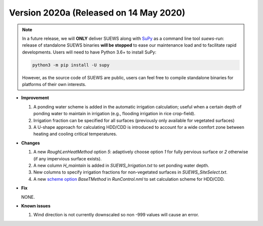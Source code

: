 
.. _new_latest:

.. _new_2020a:

Version 2020a (Released on 14 May 2020)
----------------------------------------------------

.. note::
  In a future release, we will **ONLY** deliver SUEWS along with `SuPy <https://supy.readthedocs.io/en/latest/>`_ as a command line tool `suews-run`: release of standalone SUEWS binaries **will be stopped** to ease our maintenance load and to facilitate rapid developments.
  Users will need to have Python 3.6+ to install SuPy:

  .. code-block:: shell

      python3 -m pip install -U supy

  However, as the source code of SUEWS are public, users can feel free to compile standalone binaries for platforms of their own interests.


- **Improvement**

  #. A ponding water scheme is added in the automatic irrigation calculation; useful when a certain depth of ponding water to maintain in irrigation (e.g., flooding irrigation in rice crop-field).

  #. Irrigation fraction can be specified for all surfaces (previously only available for vegetated surfaces)

  #. A U-shape approach for calculating HDD/CDD is introduced to account for a wide comfort zone between heating and cooling critical temperatures.



- **Changes**

  #. A new `RoughLenHeatMethod` option `5`: adaptively choose option `1` for fully pervious surface or `2` otherwise (if any impervious surface exists).

  #. A new column `H_maintain` is added in `SUEWS_Irrigation.txt` to set ponding water depth.

  #. New columns to specify irrigation fractions for non-vegetated surfaces in `SUEWS_SiteSelect.txt`.

  #. A new `scheme option <:ref:scheme_options>`_ `BaseTMethod` in `RunControl.nml` to set calculation scheme for HDD/CDD.

- **Fix**

  NONE.


- **Known issues**

  #. Wind direction is not currently downscaled so non -999 values will cause an error.




